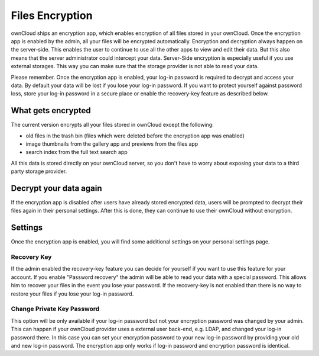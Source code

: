 Files Encryption
================

ownCloud ships an encryption app, which enables encryption of all files stored in
your ownCloud. Once the encryption app is enabled by the admin, all your files
will be encrypted automatically. Encryption and decryption always happen on the
server-side. This enables the user to continue to use all the other apps to
view and edit their data. But this also means that the server administrator could
intercept your data. Server-Side encryption is especially useful if you
use external storages. This way you can make sure that the storage provider is
not able to read your data.

Please remember. Once the encryption app is enabled, your log-in password is required
to decrypt and access your data. By default your data will be lost if
you lose your log-in password. If you want to protect yourself against password
loss, store your log-in password in a secure place or enable the recovery-key
feature as described below.

What gets encrypted
-------------------

The current version encrypts all your files stored in ownCloud except the following:

- old files in the trash bin (files which were deleted before the encryption app was enabled)
- image thumbnails from the gallery app and previews from the files app
- search index from the full text search app

All this data is stored directly on your ownCloud server, so you don't have to worry about exposing
your data to a third party storage provider.

Decrypt your data again
-----------------------

If the encryption app is disabled after users have already stored encrypted data, users
will be prompted to decrypt their files again in their personal settings. After this is
done, they can continue to use their ownCloud without encryption.

Settings
--------

Once the encryption app is enabled, you will find some additional settings on
your personal settings page.

Recovery Key
~~~~~~~~~~~~

If the admin enabled the recovery-key feature you can decide for yourself if
you want to use this feature for your account. If you enable "Password recovery"
the admin will be able to read your data with a special password. This allows
him to recover your files in the event you lose your password. If the recovery-key
is not enabled than there is no way to restore your files if you lose your log-in
password.

Change Private Key Password
~~~~~~~~~~~~~~~~~~~~~~~~~~~

This option will be only available if your log-in password but not your
encryption password was changed by your admin. This can happen if your ownCloud
provider uses a external user back-end, e.g. LDAP, and changed your log-in
password there. In this case you can set your encryption password to your new
log-in password by providing your old and new log-in password. The encryption
app only works if log-in password and encryption password is identical.
